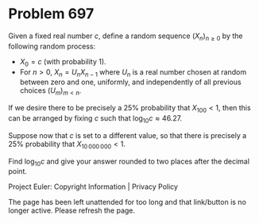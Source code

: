*   Problem 697

   Given a fixed real number $c$, define a random sequence $(X_n)_{n\ge 0}$
   by the following random process:

     * $X_0 = c$ (with probability 1).
     * For $n>0$, $X_n = U_n X_{n-1}$ where $U_n$ is a real number chosen at
       random between zero and one, uniformly, and independently of all
       previous choices $(U_m)_{m<n}$.

   If we desire there to be precisely a 25% probability that $X_{100}<1$,
   then this can be arranged by fixing $c$ such that $\log_{10} c \approx
   46.27$.

   Suppose now that $c$ is set to a different value, so that there is
   precisely a 25% probability that $X_{10\,000\,000}<1$.

   Find $\log_{10} c$ and give your answer rounded to two places after the
   decimal point.

   Project Euler: Copyright Information | Privacy Policy

   The page has been left unattended for too long and that link/button is no
   longer active. Please refresh the page.
